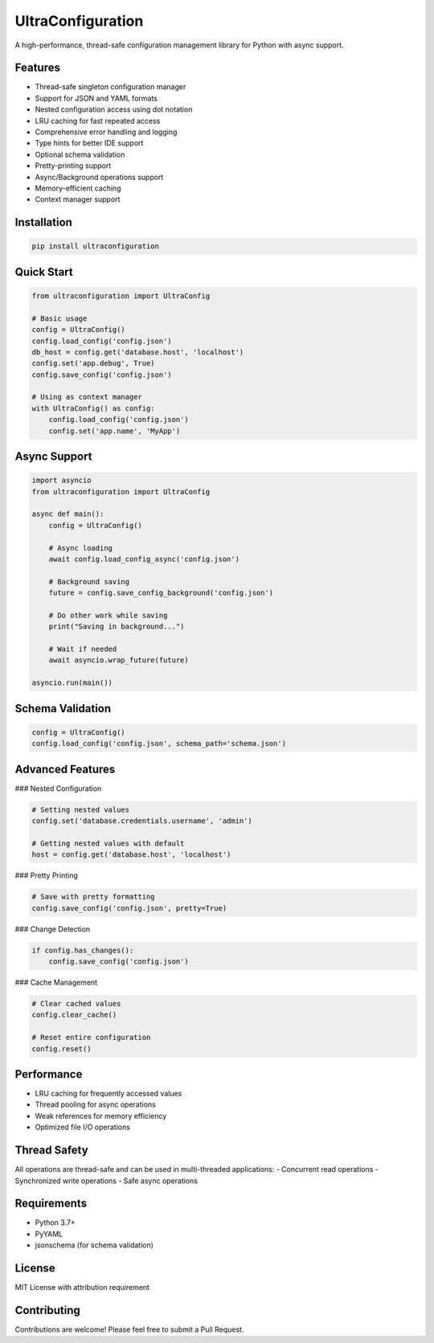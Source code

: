 UltraConfiguration
===========

A high-performance, thread-safe configuration management library for Python with async support.

Features
--------

- Thread-safe singleton configuration manager
- Support for JSON and YAML formats
- Nested configuration access using dot notation
- LRU caching for fast repeated access
- Comprehensive error handling and logging
- Type hints for better IDE support
- Optional schema validation
- Pretty-printing support
- Async/Background operations support
- Memory-efficient caching
- Context manager support

Installation
------------

.. code-block:: bash

    pip install ultraconfiguration

Quick Start
-----------

.. code-block:: python

    from ultraconfiguration import UltraConfig

    # Basic usage
    config = UltraConfig()
    config.load_config('config.json')
    db_host = config.get('database.host', 'localhost')
    config.set('app.debug', True)
    config.save_config('config.json')

    # Using as context manager
    with UltraConfig() as config:
        config.load_config('config.json')
        config.set('app.name', 'MyApp')

Async Support
-------------

.. code-block:: python

    import asyncio
    from ultraconfiguration import UltraConfig

    async def main():
        config = UltraConfig()
        
        # Async loading
        await config.load_config_async('config.json')
        
        # Background saving
        future = config.save_config_background('config.json')
        
        # Do other work while saving
        print("Saving in background...")
        
        # Wait if needed
        await asyncio.wrap_future(future)

    asyncio.run(main())

Schema Validation
-----------------

.. code-block:: python

    config = UltraConfig()
    config.load_config('config.json', schema_path='schema.json')

Advanced Features
-----------------

### Nested Configuration

.. code-block:: python

    # Setting nested values
    config.set('database.credentials.username', 'admin')

    # Getting nested values with default
    host = config.get('database.host', 'localhost')

### Pretty Printing

.. code-block:: python

    # Save with pretty formatting
    config.save_config('config.json', pretty=True)

### Change Detection

.. code-block:: python

    if config.has_changes():
        config.save_config('config.json')

### Cache Management

.. code-block:: python

    # Clear cached values
    config.clear_cache()

    # Reset entire configuration
    config.reset()

Performance
-----------

- LRU caching for frequently accessed values
- Thread pooling for async operations
- Weak references for memory efficiency
- Optimized file I/O operations

Thread Safety
-------------

All operations are thread-safe and can be used in multi-threaded applications:
- Concurrent read operations
- Synchronized write operations
- Safe async operations

Requirements
------------

- Python 3.7+
- PyYAML
- jsonschema (for schema validation)

License
-------

MIT License with attribution requirement

Contributing
------------

Contributions are welcome! Please feel free to submit a Pull Request.
